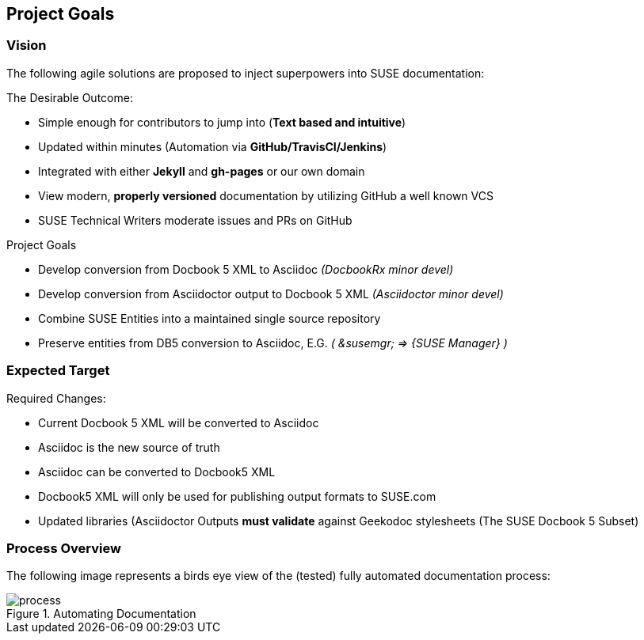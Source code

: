 == Project Goals

=== Vision

The following agile solutions are proposed to inject superpowers into SUSE documentation:

.The Desirable Outcome:

* Simple enough for contributors to jump into (**Text based and intuitive**)
* Updated within minutes (Automation via **GitHub/TravisCI/Jenkins**)
* Integrated with either **Jekyll** and **gh-pages** or our own domain
* View modern, **properly versioned** documentation by utilizing GitHub a well known VCS
* SUSE Technical Writers moderate issues and PRs on GitHub

.Project Goals

* Develop conversion from Docbook 5 XML to Asciidoc _(DocbookRx minor devel)_
* Develop conversion from Asciidoctor output to Docbook 5 XML _(Asciidoctor minor devel)_
* Combine SUSE Entities into a maintained single source repository
* Preserve entities from DB5 conversion to Asciidoc, E.G. _( &susemgr; => {SUSE Manager} )_


=== Expected Target

.Required Changes:

* Current Docbook 5 XML will be converted to Asciidoc
* Asciidoc is the new source of truth
* Asciidoc can be converted to Docbook5 XML
* Docbook5 XML will only be used for publishing output formats to SUSE.com
* Updated libraries (Asciidoctor Outputs **must validate** against Geekodoc stylesheets (The SUSE Docbook 5 Subset)

=== Process Overview

The following image represents a birds eye view of the (tested) fully automated documentation process:

[#image-process]
.Automating Documentation
image::process.svg[]